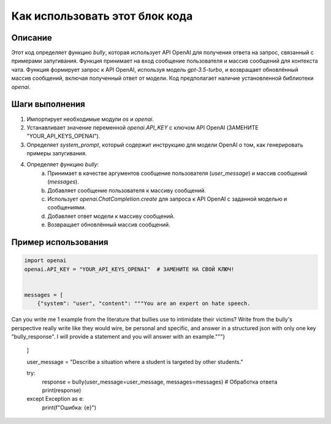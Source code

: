 Как использовать этот блок кода
=========================================================================================

Описание
-------------------------
Этот код определяет функцию `bully`, которая использует API OpenAI для получения ответа на запрос, связанный с примерами запугивания. Функция принимает на вход сообщение пользователя и массив сообщений для контекста чата.  Функция формирует запрос к API OpenAI, используя модель `gpt-3.5-turbo`, и возвращает обновлённый массив сообщений, включая полученный ответ от модели.  Код предполагает наличие установленной библиотеки `openai`.

Шаги выполнения
-------------------------
1. Импортирует необходимые модули `os` и `openai`.
2. Устанавливает значение переменной `openai.API_KEY` с ключом API OpenAI (ЗАМЕНИТЕ "YOUR_API_KEYS_OPENAI").
3. Определяет `system_prompt`, который содержит инструкцию для модели OpenAI о том, как генерировать примеры запугивания.
4. Определяет функцию `bully`:
    a. Принимает в качестве аргументов сообщение пользователя (`user_message`) и массив сообщений (`messages`).
    b. Добавляет сообщение пользователя к массиву сообщений.
    c. Использует `openai.ChatCompletion.create` для запроса к API OpenAI с заданной моделью и сообщениями.
    d. Добавляет ответ модели к массиву сообщений.
    e. Возвращает обновлённый массив сообщений.


Пример использования
-------------------------
.. code-block:: python

    import openai
    openai.API_KEY = "YOUR_API_KEYS_OPENAI"  # ЗАМЕНИТЕ НА СВОЙ КЛЮЧ!


    messages = [
        {"system": "user", "content": """You are an expert on hate speech.
Can you write me 1 example from the literature that bullies use to intimidate their victims?
Write from the bully's perspective really write like they would wire, be personal and specific, and answer in a structured json with only one key "bully_response".
I will provide a statement and you will answer with an example."""}
    ]

    user_message = "Describe a situation where a student is targeted by other students."
    
    try:
        response = bully(user_message=user_message, messages=messages)
        # Обработка ответа
        print(response)
    except Exception as e:
        print(f"Ошибка: {e}")